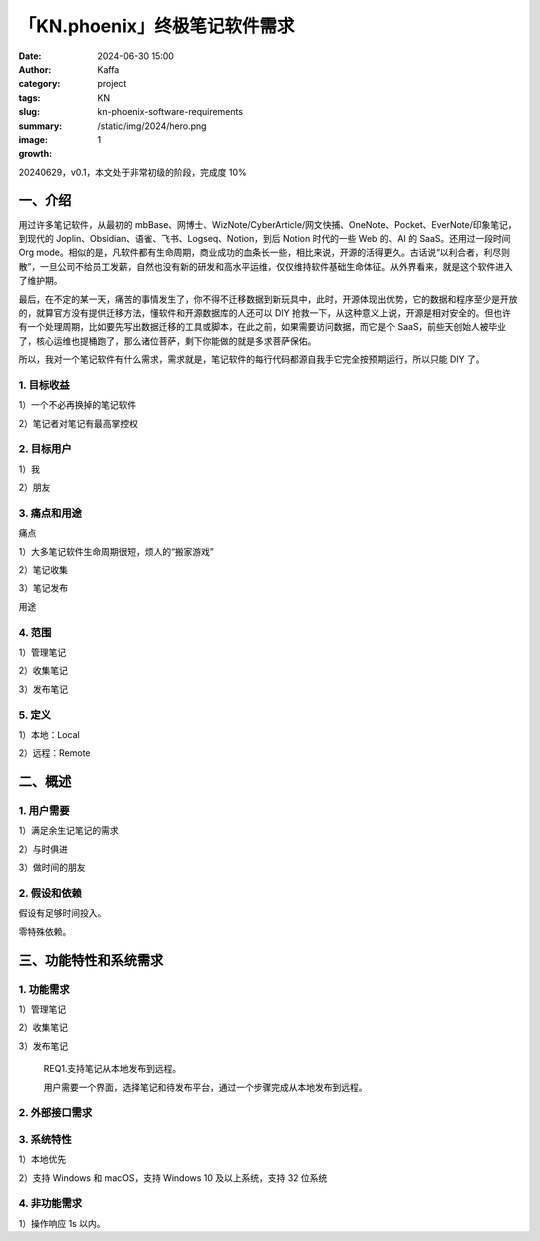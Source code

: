 「KN.phoenix」终极笔记软件需求
##################################################

:date: 2024-06-30 15:00
:author: Kaffa
:category: project
:tags: KN
:slug: kn-phoenix-software-requirements
:summary:
:image: /static/img/2024/hero.png
:growth: 1

20240629，v0.1，本文处于非常初级的阶段，完成度 10%

一、介绍
====================

用过许多笔记软件，从最初的 mbBase、网博士、WizNote/CyberArticle/网文快捕、OneNote、Pocket、EverNote/印象笔记，到现代的 Joplin、Obsidian、语雀、飞书、Logseq、Notion，到后 Notion 时代的一些 Web 的、AI 的 SaaS。还用过一段时间 Org mode。相似的是，凡软件都有生命周期，商业成功的血条长一些，相比来说，开源的活得更久。古话说“以利合者，利尽则散”，一旦公司不给员工发薪，自然也没有新的研发和高水平运维，仅仅维持软件基础生命体征。从外界看来，就是这个软件进入了维护期。

最后，在不定的某一天，痛苦的事情发生了，你不得不迁移数据到新玩具中，此时，开源体现出优势，它的数据和程序至少是开放的，就算官方没有提供迁移方法，懂软件和开源数据库的人还可以 DIY 抢救一下，从这种意义上说，开源是相对安全的。但也许有一个处理周期，比如要先写出数据迁移的工具或脚本，在此之前，如果需要访问数据，而它是个 SaaS，前些天创始人被毕业了，核心运维也提桶跑了，那么诸位菩萨，剩下你能做的就是多求菩萨保佑。

所以，我对一个笔记软件有什么需求，需求就是，笔记软件的每行代码都源自我手它完全按预期运行，所以只能 DIY 了。

1. 目标收益
--------------------

1）一个不必再换掉的笔记软件

2）笔记者对笔记有最高掌控权

2. 目标用户
--------------------

1）我

2）朋友


3. 痛点和用途
--------------------

痛点

1）大多笔记软件生命周期很短，烦人的“搬家游戏”

2）笔记收集

3）笔记发布

用途


4. 范围
--------------------

1）管理笔记

2）收集笔记

3）发布笔记

5. 定义
--------------------

1）本地：Local

2）远程：Remote

二、概述
====================

1. 用户需要
--------------------

1）满足余生记笔记的需求

2）与时俱进

3）做时间的朋友

2. 假设和依赖
--------------------

假设有足够时间投入。

零特殊依赖。

三、功能特性和系统需求
========================================

1. 功能需求
--------------------

1）管理笔记

2）收集笔记

3）发布笔记

   REQ1.支持笔记从本地发布到远程。

   用户需要一个界面，选择笔记和待发布平台，通过一个步骤完成从本地发布到远程。

2. 外部接口需求
--------------------

3. 系统特性
--------------------

1）本地优先

2）支持 Windows 和 macOS，支持 Windows 10 及以上系统，支持 32 位系统

4. 非功能需求
--------------------

1）操作响应 1s 以内。

